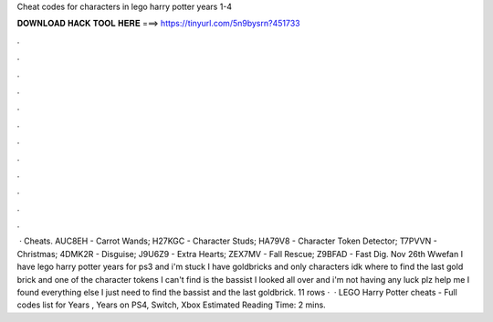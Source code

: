 Cheat codes for characters in lego harry potter years 1-4

𝐃𝐎𝐖𝐍𝐋𝐎𝐀𝐃 𝐇𝐀𝐂𝐊 𝐓𝐎𝐎𝐋 𝐇𝐄𝐑𝐄 ===> https://tinyurl.com/5n9bysrn?451733

.

.

.

.

.

.

.

.

.

.

.

.

 · Cheats. AUC8EH - Carrot Wands; H27KGC - Character Studs; HA79V8 - Character Token Detector; T7PVVN - Christmas; 4DMK2R - Disguise; J9U6Z9 - Extra Hearts; ZEX7MV - Fall Rescue; Z9BFAD - Fast Dig. Nov 26th Wwefan I have lego harry potter years for ps3 and i'm stuck I have goldbricks and only characters idk where to find the last gold brick and one of the character tokens I can't find is the bassist I looked all over and i'm not having any luck plz help me I found everything else I just need to find the bassist and the last goldbrick. 11 rows ·  · LEGO Harry Potter cheats - Full codes list for Years , Years on PS4, Switch, Xbox Estimated Reading Time: 2 mins.